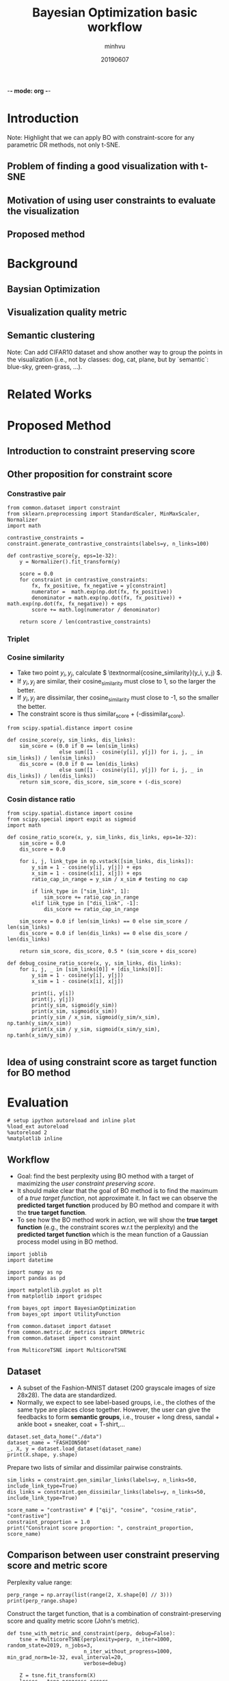 -*- mode: org -*-
:PROPERTIES:
:header-args: :session bo-workflow-default-session :async t
:END:

#+TITLE: Bayesian Optimization basic workflow
#+AUTHOR: minhvu
#+DATE: 20190607
#+STARTUP: inlineimages


* Introduction
Note: Highlight that we can apply BO with constraint-score for any parametric DR methods, not only t-SNE.

** Problem of finding a good visualization with t-SNE
** Motivation of using user constraints to evaluate the visualization
** Proposed method

* Background
** Baysian Optimization
** Visualization quality metric
** Semantic clustering
Note: Can add CIFAR10 dataset and show another way to group the points in the visualization (i.e., not by classes: dog, cat, plane, but by `semantic`: blue-sky, green-grass, ...).

* Related Works

* Proposed Method

** Introduction to constraint preserving score

** Other proposition for constraint score

*** Constrastive pair

#+BEGIN_SRC ipython :results silent
from common.dataset import constraint
from sklearn.preprocessing import StandardScaler, MinMaxScaler, Normalizer
import math

contrastive_constraints = constraint.generate_contrastive_constraints(labels=y, n_links=100)

def contrastive_score(y, eps=1e-32):
    y = Normalizer().fit_transform(y)
    
    score = 0.0
    for constraint in contrastive_constraints:
        fx, fx_positive, fx_negative = y[constraint]
        numerator =  math.exp(np.dot(fx, fx_positive))
        denominator = math.exp(np.dot(fx, fx_positive)) + math.exp(np.dot(fx, fx_negative)) + eps
        score += math.log(numerator / denominator)

    return score / len(contrastive_constraints)
#+END_SRC


*** Triplet

*** Cosine similarity
+ Take two point \( y_i, y_j \), calculate \( \textnormal{cosine_similarity}(y_i, y_j) \).
+ If \( y_i, y_j \) are similar, their cosine_similarity must close to 1, so the larger the better.
+ If \( y_i, y_j \) are dissimilar, ther cosine_similarity must close to -1, so the smaller the better.
+ The constraint score is thus similar_score + (-dissimilar_score).

#+BEGIN_SRC ipython :results silent
from scipy.spatial.distance import cosine

def cosine_score(y, sim_links, dis_links):
    sim_score = (0.0 if 0 == len(sim_links)
                 else sum([1 - cosine(y[i], y[j]) for i, j, _ in sim_links]) / len(sim_links))
    dis_score = (0.0 if 0 == len(dis_links)
                 else sum([1 - cosine(y[i], y[j]) for i, j, _ in dis_links]) / len(dis_links))
    return sim_score, dis_score, sim_score + (-dis_score)    
#+END_SRC


*** Cosin distance ratio

#+BEGIN_SRC ipython :results silent
from scipy.spatial.distance import cosine
from scipy.special import expit as sigmoid
import math

def cosine_ratio_score(x, y, sim_links, dis_links, eps=1e-32):
    sim_score = 0.0
    dis_score = 0.0
    
    for i, j, link_type in np.vstack([sim_links, dis_links]):
        y_sim = 1 - cosine(y[i], y[j]) + eps
        x_sim = 1 - cosine(x[i], x[j]) + eps
        ratio_cap_in_range = y_sim / x_sim # testing no cap

        if link_type in ["sim_link", 1]:
            sim_score += ratio_cap_in_range
        elif link_type in ["dis_link", -1]:
            dis_score += ratio_cap_in_range

    sim_score = 0.0 if len(sim_links) == 0 else sim_score / len(sim_links)
    dis_score = 0.0 if len(dis_links) == 0 else dis_score / len(dis_links)
        
    return sim_score, dis_score, 0.5 * (sim_score + dis_score)    
#+END_SRC

#+BEGIN_SRC ipython :results silent
def debug_cosine_ratio_score(x, y, sim_links, dis_links):
    for i, j, _ in [sim_links[0]] + [dis_links[0]]:
        y_sim = 1 - cosine(y[i], y[j])
        x_sim = 1 - cosine(x[i], x[j])

        print(i, y[i])
        print(j, y[j])
        print(y_sim, sigmoid(y_sim))
        print(x_sim, sigmoid(x_sim))
        print(y_sim / x_sim, sigmoid(y_sim/x_sim), np.tanh(y_sim/x_sim))
        print(x_sim / y_sim, sigmoid(x_sim/y_sim), np.tanh(x_sim/y_sim))
              
#+END_SRC


** Idea of using constraint score as target function for BO method

* Evaluation

#+BEGIN_SRC ipython :results silent
# setup ipython autoreload and inline plot
%load_ext autoreload
%autoreload 2
%matplotlib inline
#+END_SRC


** Workflow
+ Goal: find the best perplexity using BO method with a target of maximizing the /user constraint preserving score/.
+ It should make clear that the goal of BO method is to find the maximum of a /true target function/, not approximate it. In fact we can observe the *predicted target function* produced by BO method and compare it with the *true target function*.
+ To see how the BO method work in action, we will show the *true target function* (e.g., the constraint scores w.r.t the perplexity) and the *predicted target function* which is the mean function of a Gaussian process model using in BO method.

#+BEGIN_SRC ipython :results silent
import joblib
import datetime

import numpy as np
import pandas as pd

import matplotlib.pyplot as plt
from matplotlib import gridspec

from bayes_opt import BayesianOptimization
from bayes_opt import UtilityFunction

from common.dataset import dataset
from common.metric.dr_metrics import DRMetric
from common.dataset import constraint

from MulticoreTSNE import MulticoreTSNE
#+END_SRC


** Dataset
+ A subset of the Fashion-MNIST dataset (200 grayscale images of size 28x28). The data are standardized.
+ Normally, we expect to see label-based groups, i.e., the clothes of the same type are places close together. However, the user can give the feedbacks to form *semantic groups*, i.e., trouser + long dress, sandal + ankle boot + sneaker, coat + T-shirt,...

#+BEGIN_SRC ipython
dataset.set_data_home("./data")
dataset_name = "FASHION500"
_, X, y = dataset.load_dataset(dataset_name)
print(X.shape, y.shape)
#+END_SRC

#+RESULTS:
:results:
# Out [37]: 
# output
(500, 784) (500,)

:end:



Prepare two lists of similar and dissimilar pairwise constraints.

#+BEGIN_SRC ipython :results silent
sim_links = constraint.gen_similar_links(labels=y, n_links=50, include_link_type=True)
dis_links = constraint.gen_dissimilar_links(labels=y, n_links=50, include_link_type=True)
#+END_SRC

#+BEGIN_SRC ipython results output
score_name = "contrastive" # ["qij", "cosine", "cosine_ratio", "contrastive"]
constraint_proportion = 1.0
print("Constraint score proportion: ", constraint_proportion, score_name)
#+END_SRC

#+RESULTS:
:results:
# Out [33]: 
# output
Constraint score proportion:  1.0 contrastive

:end:


** Comparison between user constraint preserving score and metric score

Perplexity value range:
#+BEGIN_SRC ipython :results silent
perp_range = np.array(list(range(2, X.shape[0] // 3)))
print(perp_range.shape)
#+END_SRC

Construct the target function, that is a combination of constraint-preserving score and quality metric score (John's metric).
#+BEGIN_SRC ipython :results silent
def tsne_with_metric_and_constraint(perp, debug=False):
    tsne = MulticoreTSNE(perplexity=perp, n_iter=1000, random_state=2019, n_jobs=3,
                         n_iter_without_progress=1000, min_grad_norm=1e-32, eval_interval=20,
                         verbose=debug)

    Z = tsne.fit_transform(X)
    losses = tsne.progress_errors_
    losses = losses[np.where( (0.0 < losses) & (losses < 2.0) )]

    auc_rnx = DRMetric(X, Z).auc_rnx()

    # Q = data_filter._compute_Q(Z)
    # s_sim, s_dis = data_filter.constraint_score(Q, sim_links, dis_links, debug=False)
    # s_links = 0.5 * s_sim + 0.5 * s_dis
    # s_sim, s_dis, s_links = cosine_ratio_score(X, Z, sim_links, dis_links)
    s_links = contrastive_score(Z)
    
    if debug:
        plt.figure(figsize=(12, 10))
        gs = gridspec.GridSpec(2, 1, height_ratios=[5, 1])
        scatter_ax = plt.subplot(gs[0])
        loss_ax = plt.subplot(gs[1])
        
        scatter_ax.scatter(Z[:, 0], Z[:, 1], c=y, alpha=0.4, cmap="jet")
        loss_ax.plot(losses)
        
        plt.show()
        print(f"Debug: contrastive_score={s_links}, auc_rnx={auc_rnx}")
        # print(f"Debug: constraint_proportion={constraint_proportion}, link_score=[{s_sim}, {s_dis}, {s_links}], auc_rnx={auc_rnx}")
    
    return constraint_proportion * s_links + (1 - constraint_proportion) * auc_rnx
#+END_SRC


Build the *true target function* (which is unknown in real application) to demostrate how BO can approximate its maximum value.
#+BEGIN_SRC ipython :async t
from constraint_app import data_filter

df_metric = data_filter.get_metrics_df(dataset_name=dataset_name, base_perp=None, earlystop="")
print("Metric scores: ", len(df_metric))
print(df_metric.head())

df_constraint_score, _ = data_filter.get_constraint_scores_df(
    dataset_name=dataset_name,
    base_perp=None,
    earlystop="",
    constraints=np.vstack([sim_links, dis_links]),
    debug=False,
)
print("\n\nConstraint preserving scores: ", len(df_constraint_score))
print(df_constraint_score.head())

df_target = pd.merge(df_metric, df_constraint_score, how="inner", on="perplexity")
print("\n\nMetrics + constraint scores with new target_score column: ", len(df_target))
df_target["target_score"] = (
    constraint_proportion * df_target["score_all_links"]
    + (1 - constraint_proportion) * df_target["auc_rnx"]
)

print(df_target[["auc_rnx", "score_all_links", "target_score"]].head())

true_target_values = df_target.loc[perp_range, "target_score"].values
true_target_values = true_target_values.reshape(-1, 1)
print(true_target_values.shape)
#+END_SRC

#+RESULTS:
:results:
# Out [18]: 
# output
Metric scores:  165
            kl_divergence   auc_rnx       bic
perplexity                                   
1                0.805106  0.310806  1.622642
2                0.851039  0.483611  1.726937
3                0.878397  0.517260  1.794083
4                0.882262  0.514850  1.814241
5                0.859684  0.522340  1.781513


Constraint preserving scores:  165
            score_all_links  score_dissimilar_links  score_similar_links
perplexity                                                              
1                  0.406838               14.763054           -13.949377
2                  1.084810               14.625494           -12.455874
3                  1.073202               14.590280           -12.443877
4                  1.110531               14.502674           -12.281612
5                  1.182109               14.611629           -12.247411


Metrics + constraint scores with new target_score column:  165
             auc_rnx  score_all_links  target_score
perplexity                                         
1           0.310806         0.406838      0.406838
2           0.483611         1.084810      1.084810
3           0.517260         1.073202      1.073202
4           0.514850         1.110531      1.110531
5           0.522340         1.182109      1.182109
(164, 1)

:end:


** Experiment with BO method

Util function for ploting the decision of BO method at each step
#+BEGIN_SRC ipython :results silent
def posterior(optimizer, x_obs, y_obs, grid):
    optimizer._gp.fit(x_obs, y_obs)

    mu, sigma = optimizer._gp.predict(grid, return_std=True)
    return mu, sigma


def plot_gp(optimizer, x, y, util_func="ucb", kappa=5, xi=0.01):
    fig = plt.figure(figsize=(14, 8))
    steps = len(optimizer.space)
    #     fig.suptitle(
    #         'Gaussian Process and Utility Function After {} Steps'.format(steps),
    #         fontdict={'size':35}
    #     )

    gs = gridspec.GridSpec(2, 1, height_ratios=[3, 1])
    axis = plt.subplot(gs[0])
    acq = plt.subplot(gs[1])

    x_obs = np.array([[res["params"]["perp"]] for res in optimizer.res])
    y_obs = np.array([res["target"] for res in optimizer.res])

    current_max_target_function = optimizer.max["target"]
    
    mu, sigma = posterior(optimizer, x_obs, y_obs, x)
    # axis.plot(x, y, linewidth=3, label="Target")
    axis.plot(x_obs.flatten(), y_obs, "D", markersize=8, label="Observations", color="r")
    axis.plot(x, mu, "--", color="k", label="Prediction")

    axis.fill(
        np.concatenate([x, x[::-1]]),
        np.concatenate([mu - 1.9600 * sigma, (mu + 1.9600 * sigma)[::-1]]),
        alpha=0.4,
        fc="c",
        ec="None",
        label="95% confidence interval",
    )
    
    # axis.set_xlim((x_obs.min(), x_obs.max()))
    # axis.set_ylim((0.85 * y_obs.min(), 1.15 * y_obs.max()))
    axis.set_ylabel("tsne_with_metric_and_constraint", fontdict={"size": 16})
    # axis.set_xlabel("perplexity", fontdict={"size": 16})

    utility_function = UtilityFunction(kind=util_func, kappa=kappa, xi=xi)
    utility = utility_function.utility(x, optimizer._gp, y_max=current_max_target_function)
    
    acq.plot(x, utility, label=f"Utility Function ({util_func})", color="purple")
    acq.plot(
        x[np.argmax(utility)],
        np.max(utility),
        "*",
        markersize=15,
        label="Next Best Guess",
        markerfacecolor="gold",
        markeredgecolor="k",
        markeredgewidth=1,
    )
    # acq.set_xlim((x_obs.min(), x_obs.max()))
    # acq.set_ylim((0, np.max(utility) + 0.5))
    acq.set_ylabel(f"Utility ({util_func})", fontdict={"size": 16})
    acq.set_xlabel("perplexity", fontdict={"size": 16})

    axis.legend(loc=2, bbox_to_anchor=(1.01, 1), borderaxespad=0.0)
    acq.legend(loc=2, bbox_to_anchor=(1.01, 1), borderaxespad=0.0)

    # debug next best guess
    next_best_guess_param = x[np.argmax(utility)]
    acq.set_title(f"Next best guess param: {next_best_guess_param}", fontdict={"size": 16})

    # draw indicator vline @ the next perplexity
    acq.axvline(next_best_guess_param, color='g', linestyle='--', alpha=0.4)
    axis.axvline(next_best_guess_param, color='g', linestyle='--', alpha=0.4)
    # draw indicator hline @ the current  max value of the  target function
    axis.axhline([current_max_target_function], color='r', linestyle='--', alpha=0.4)

    debug_time = datetime.datetime.now().strftime("%Y-%m-%d %H:%M")
    debug_method_name = {
        "ucb": f"ucb_kappa{kappa}",
        "ei": f"ei_xi{xi}",
        "poi": f"poi_xi{xi}"
    }[util_func]

    axis.set_title(f"Figure created @ {debug_time}", size=12)
    plt.suptitle(
        f"GP ({debug_method_name} utility function) after {steps} steps with best predicted perlexity = {optimizer.max['params']['perp']:.2f}",
        size=20,
    )
    plt.savefig(f"./plots/{score_name}/{debug_method_name}_constraint{constraint_proportion}_{dataset_name}_step{steps}.png", bbox_inches="tight")
#+END_SRC

Construct a Bayesian Optimizer, that will take into account the target function that we want to maximize (=tsne_with_metric_and_constraint= in our case) and a space of its parameter =perp=.

Using the default utility function *Upper Confidence Bound (UCB)* which has a free param  \( \kappa \). Set \(\kappa = 5\) to compromise the /exploitation/ and /exploration/.
Start the optimization process with 5 random init points, that means BO will evaluate the target function 5 times with 5 randomly seletecd =perp= params.
Then run the optimization loop some more iterations and plot the decision of GP model of the BO method.


#+BEGIN_SRC ipython :results silent :async t
n_total_runs = 15
n_random_inits = 5
kappa = 5
xi = 0.025 # [0.001, 0.0025, 0.005]
util_func = "ei" # ["ucb", "ei", "poi"]

optimizer = BayesianOptimization(
    tsne_with_metric_and_constraint,
    {"perp": (2, X.shape[0] // 3)},
    random_state=2048,
)

optimizer.maximize(acq=util_func, init_points=n_random_inits, n_iter=0,
                   kappa=kappa, xi=xi)
plot_gp(optimizer, x=perp_range.reshape(-1, 1), y=true_target_values,
        util_func=util_func,
        kappa=kappa, xi=xi)

for i in range(n_total_runs - n_random_inits):
    optimizer.maximize(acq=util_func, init_points=0, n_iter=1,
                       kappa=kappa, xi=xi)
    print("Current max: ", optimizer.max)
    plot_gp(optimizer, x=perp_range.reshape(-1, 1), y=true_target_values,
            util_func=util_func,
            kappa=kappa, xi=xi)

print("Final best perp:" , optimizer.max)
#+END_SRC


** Evaluation of the visualization



* Discussion
** Pros and Cons 
** Conclusion
** Future works

* Dev Notes

*** DONE BUG Evaluation of target function does not match the value of *true target function*
See the following figure after having 5 random evaluated points:
[[./plots/bo_DIGITS_niter6.png]]
(The values of the 'evaluated' target function do not lie in the *real target function*)

+ Still bug (12/06) values when calculating (call function) manually and values getting from =target_df= are slightly different.

- Source of error:: MulticoreTSNE is setup in /early-stop/ fashion -> should set =n_iter_without_progress=1000= *and* =min_grad_norm=1e-32= to disable this feature.
- That will assure that all =n_iter= will be run completely.

#+BEGIN_SRC ipython :async t
# DEBUG the evaluated target function value

# true target function
target_param = 3
print(df_target.loc[target_param])

# evaluated target function value
print(tsne_with_metric_and_constraint(perp=target_param, debug=True))
#+END_SRC

#+RESULTS:
:results:
# Out [70]: 
# output
kl_divergence              0.878397
auc_rnx                    0.517260
bic                        1.794083
score_all_links            1.073202
score_dissimilar_links    14.590280
score_similar_links      -12.443877
target_score               1.073202
Name: 3, dtype: float64

[python]Running modified version:  MODIFIED_WITH_EARLY_STOP
SO file:  /opt/anaconda3/lib/python3.6/site-packages/MulticoreTSNE-0.2-py3.6-linux-x86_64.egg/MulticoreTSNE/libtsne_multicore_minh.so
Debug: contrastive_score=54.65154180463306, auc_rnx=0.5172599166684981
54.65154180463306

# text/plain
: <Figure size 864x720 with 2 Axes>

# image/png
[[file:obipy-resources/0706fd9409e5f8cd7b603830b1d899a5abe2c020/aa5e6aaf3464a8adc8f142eb700307aa888c04ac.png]]
:end:


#+BEGIN_SRC ipython  :async t

#+END_SRC

